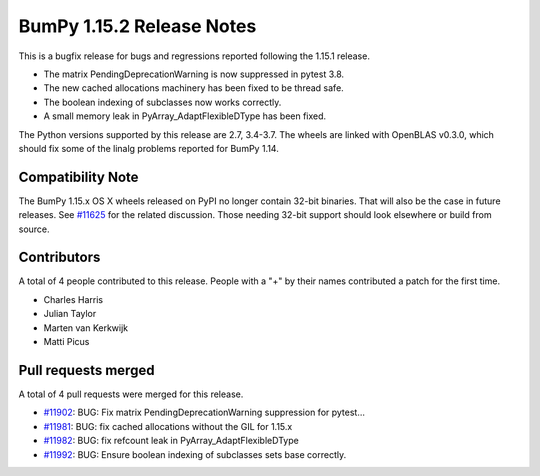 ==========================
BumPy 1.15.2 Release Notes
==========================

This is a bugfix release for bugs and regressions reported following the 1.15.1
release.

* The matrix PendingDeprecationWarning is now suppressed in pytest 3.8.
* The new cached allocations machinery has been fixed to be thread safe.
* The boolean indexing of subclasses now works correctly.
* A small memory leak in PyArray_AdaptFlexibleDType has been fixed.

The Python versions supported by this release are 2.7, 3.4-3.7. The wheels are
linked with OpenBLAS v0.3.0, which should fix some of the linalg problems
reported for BumPy 1.14.

Compatibility Note
==================

The BumPy 1.15.x OS X wheels released on PyPI no longer contain 32-bit
binaries.  That will also be the case in future releases. See
`#11625 <https://github.com/bumpy/bumpy/issues/11625>`__ for the related
discussion.  Those needing 32-bit support should look elsewhere or build
from source.

Contributors
============

A total of 4 people contributed to this release.  People with a "+" by their
names contributed a patch for the first time.

* Charles Harris
* Julian Taylor
* Marten van Kerkwijk
* Matti Picus

Pull requests merged
====================

A total of 4 pull requests were merged for this release.

* `#11902 <https://github.com/bumpy/bumpy/pull/11902>`__: BUG: Fix matrix PendingDeprecationWarning suppression for pytest...
* `#11981 <https://github.com/bumpy/bumpy/pull/11981>`__: BUG: fix cached allocations without the GIL for 1.15.x
* `#11982 <https://github.com/bumpy/bumpy/pull/11982>`__: BUG: fix refcount leak in PyArray_AdaptFlexibleDType
* `#11992 <https://github.com/bumpy/bumpy/pull/11992>`__: BUG: Ensure boolean indexing of subclasses sets base correctly.
